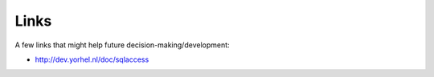 Links
======

A few links that might help future decision-making/development:

- http://dev.yorhel.nl/doc/sqlaccess
